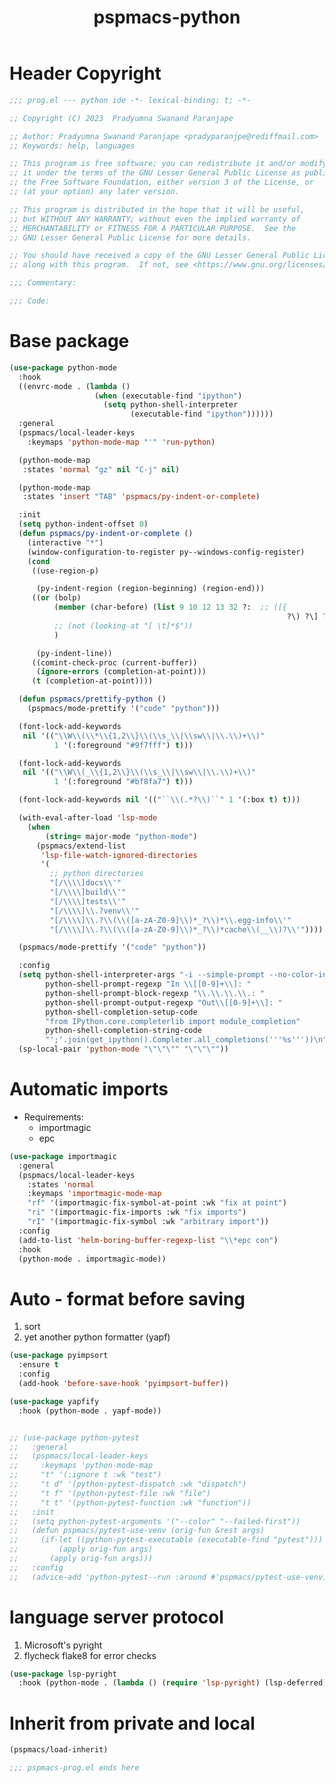 #+title: pspmacs-python
#+PROPERTY: header-args :tangle pspmacs-python.el :mkdirp t :results no :eval no

* Header Copyright
#+begin_src emacs-lisp
;;; prog.el --- python ide -*- lexical-binding: t; -*-

;; Copyright (C) 2023  Pradyumna Swanand Paranjape

;; Author: Pradyumna Swanand Paranjape <pradyparanjpe@rediffmail.com>
;; Keywords: help, languages

;; This program is free software; you can redistribute it and/or modify
;; it under the terms of the GNU Lesser General Public License as published by
;; the Free Software Foundation, either version 3 of the License, or
;; (at your option) any later version.

;; This program is distributed in the hope that it will be useful,
;; but WITHOUT ANY WARRANTY; without even the implied warranty of
;; MERCHANTABILITY or FITNESS FOR A PARTICULAR PURPOSE.  See the
;; GNU Lesser General Public License for more details.

;; You should have received a copy of the GNU Lesser General Public License
;; along with this program.  If not, see <https://www.gnu.org/licenses/>.

;;; Commentary:

;;; Code:
#+end_src

* Base package
#+begin_src emacs-lisp
  (use-package python-mode
    :hook
    ((envrc-mode . (lambda ()
                     (when (executable-find "ipython")
                       (setq python-shell-interpreter
                             (executable-find "ipython"))))))
    :general
    (pspmacs/local-leader-keys
      :keymaps 'python-mode-map "'" 'run-python)

    (python-mode-map
     :states 'normal "gz" nil "C-j" nil)

    (python-mode-map
     :states 'insert "TAB" 'pspmacs/py-indent-or-complete)

    :init
    (setq python-indent-offset 0)
    (defun pspmacs/py-indent-or-complete ()
      (interactive "*")
      (window-configuration-to-register py--windows-config-register)
      (cond
       ((use-region-p)

        (py-indent-region (region-beginning) (region-end)))
       ((or (bolp)
            (member (char-before) (list 9 10 12 13 32 ?:  ;; ([{
                                                                ?\) ?\] ?\}))
            ;; (not (looking-at "[ \t]*$"))
            )

        (py-indent-line))
       ((comint-check-proc (current-buffer))
        (ignore-errors (completion-at-point)))
       (t (completion-at-point))))

    (defun pspmacs/prettify-python ()
      (pspmacs/mode-prettify '("code" "python")))

    (font-lock-add-keywords
     nil '(("\\W\\(\\*\\{1,2\\}\\(\\s_\\|\\sw\\|\\.\\)+\\)"
            1 '(:foreground "#9f7fff") t)))

    (font-lock-add-keywords
     nil '(("\\W\\(_\\{1,2\\}\\(\\s_\\|\\sw\\|\\.\\)+\\)"
            1 '(:foreground "#bf8fa7") t)))

    (font-lock-add-keywords nil '(("``\\(.*?\\)``" 1 '(:box t) t)))

    (with-eval-after-load 'lsp-mode
      (when
          (string= major-mode "python-mode")
        (pspmacs/extend-list
         'lsp-file-watch-ignored-directories
         '(
           ;; python directories
           "[/\\\\]docs\\'"
           "[/\\\\]build\\'"
           "[/\\\\]tests\\'"
           "[/\\\\]\\.?venv\\'"
           "[/\\\\]\\.?\\(\\([a-zA-Z0-9]\\)*_?\\)*\\.egg-info\\'"
           "[/\\\\]\\.?\\(\\([a-zA-Z0-9]\\)*_?\\)*cache\\(__\\)?\\'"))))

    (pspmacs/mode-prettify '("code" "python"))

    :config
    (setq python-shell-interpreter-args "-i --simple-prompt --no-color-info"
          python-shell-prompt-regexp "In \\[[0-9]+\\]: "
          python-shell-prompt-block-regexp "\\.\\.\\.\\.: "
          python-shell-prompt-output-regexp "Out\\[[0-9]+\\]: "
          python-shell-completion-setup-code
          "from IPython.core.completerlib import module_completion"
          python-shell-completion-string-code
          "';'.join(get_ipython().Completer.all_completions('''%s'''))\n")
    (sp-local-pair 'python-mode "\"\"\"" "\"\"\""))
#+end_src
* Automatic imports
- Requirements:
  - importmagic
  - epc

#+begin_src emacs-lisp
  (use-package importmagic
    :general
    (pspmacs/local-leader-keys
      :states 'normal
      :keymaps 'importmagic-mode-map
      "rf" '(importmagic-fix-symbol-at-point :wk "fix at point")
      "ri" '(importmagic-fix-imports :wk "fix imports")
      "rI" '(importmagic-fix-symbol :wk "arbitrary import"))
    :config
    (add-to-list 'helm-boring-buffer-regexp-list "\\*epc con")
    :hook
    (python-mode . importmagic-mode))

#+end_src

* Auto - format before saving
1. sort
2. yet another python formatter (yapf)
#+begin_src emacs-lisp
  (use-package pyimpsort
    :ensure t
    :config
    (add-hook 'before-save-hook 'pyimpsort-buffer))

  (use-package yapfify
    :hook (python-mode . yapf-mode))


  ;; (use-package python-pytest
  ;;   :general
  ;;   (pspmacs/local-leader-keys
  ;;     :keymaps 'python-mode-map
  ;;     "t" '(:ignore t :wk "test")
  ;;     "t d" '(python-pytest-dispatch :wk "dispatch")
  ;;     "t f" '(python-pytest-file :wk "file")
  ;;     "t t" '(python-pytest-function :wk "function"))
  ;;   :init
  ;;   (setq python-pytest-arguments '("--color" "--failed-first"))
  ;;   (defun pspmacs/pytest-use-venv (orig-fun &rest args)
  ;;     (if-let ((python-pytest-executable (executable-find "pytest")))
  ;;         (apply orig-fun args)
  ;;       (apply orig-fun args)))
  ;;   :config
  ;;   (advice-add 'python-pytest--run :around #'pspmacs/pytest-use-venv))

  #+end_src

* language server protocol
1. Microsoft's pyright
2. flycheck flake8 for error checks

#+begin_src emacs-lisp
  (use-package lsp-pyright
    :hook (python-mode . (lambda () (require 'lsp-pyright) (lsp-deferred))))

#+end_src

* Inherit from private and local
 #+begin_src emacs-lisp
   (pspmacs/load-inherit)
   
   ;;; pspmacs-prog.el ends here
#+end_src
